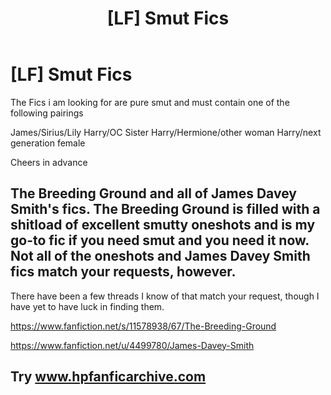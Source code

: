 #+TITLE: [LF] Smut Fics

* [LF] Smut Fics
:PROPERTIES:
:Author: GryffindorTom
:Score: 4
:DateUnix: 1480323442.0
:DateShort: 2016-Nov-28
:FlairText: Request
:END:
The Fics i am looking for are pure smut and must contain one of the following pairings

James/Sirius/Lily Harry/OC Sister Harry/Hermione/other woman Harry/next generation female

Cheers in advance


** The Breeding Ground and all of James Davey Smith's fics. The Breeding Ground is filled with a shitload of excellent smutty oneshots and is my go-to fic if you need smut and you need it now. Not all of the oneshots and James Davey Smith fics match your requests, however.

There have been a few threads I know of that match your request, though I have yet to have luck in finding them.

[[https://www.fanfiction.net/s/11578938/67/The-Breeding-Ground]]

[[https://www.fanfiction.net/u/4499780/James-Davey-Smith]]
:PROPERTIES:
:Score: 3
:DateUnix: 1480345474.0
:DateShort: 2016-Nov-28
:END:


** Try [[http://www.hpfanficarchive.com][www.hpfanficarchive.com]]
:PROPERTIES:
:Author: Ch1pp
:Score: 2
:DateUnix: 1480364040.0
:DateShort: 2016-Nov-28
:END:
